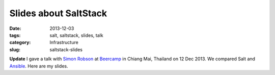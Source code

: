======================
Slides about SaltStack
======================

:date: 2013-12-03
:tags: salt, saltstack, slides, talk
:category: Infrastructure
:slug: saltstack-slides

**Update** I gave a talk with `Simon Robson`_ at Beercamp_ in Chiang Mai,
Thailand on 12 Dec 2013. We compared Salt and Ansible_.
Here are my slides.

.. html::

    <iframe src="http://slid.es/marselester/saltstack/embed" width="576" height="420" scrolling="no" frameborder="0" webkitallowfullscreen mozallowfullscreen allowfullscreen></iframe>

.. _Simon Robson: https://twitter.com/shr
.. _Beercamp: https://twitter.com/barcampcm
.. _Ansible: http://slid.es/simonrobson/ansible
